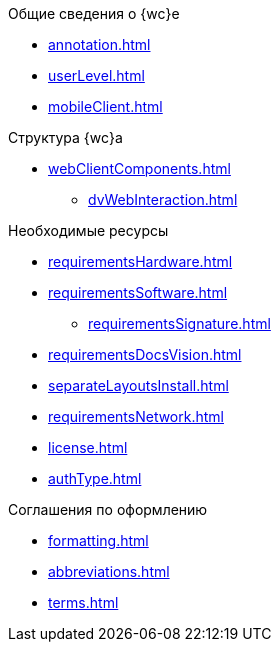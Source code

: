 .Общие сведения о {wc}е
* xref:annotation.adoc[]
* xref:userLevel.adoc[]
* xref:mobileClient.adoc[]

.Структура {wc}а
* xref:webClientComponents.adoc[]
** xref:dvWebInteraction.adoc[]

.Необходимые ресурсы
* xref:requirementsHardware.adoc[]
* xref:requirementsSoftware.adoc[]
** xref:requirementsSignature.adoc[]
* xref:requirementsDocsVision.adoc[]
* xref:separateLayoutsInstall.adoc[]
* xref:requirementsNetwork.adoc[]
* xref:license.adoc[]
* xref:authType.adoc[]

.Соглашения по оформлению
* xref:formatting.adoc[]
* xref:abbreviations.adoc[]
* xref:terms.adoc[]
